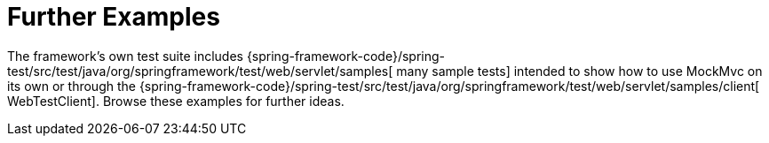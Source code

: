 [[mockmvc-server-resources]]
= Further Examples
:page-section-summary-toc: 1

The framework's own test suite includes
{spring-framework-code}/spring-test/src/test/java/org/springframework/test/web/servlet/samples[
many sample tests] intended to show how to use MockMvc on its own or through the
{spring-framework-code}/spring-test/src/test/java/org/springframework/test/web/servlet/samples/client[
WebTestClient]. Browse these examples for further ideas.
